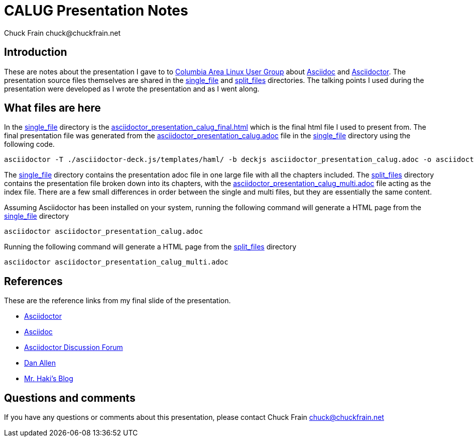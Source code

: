 = CALUG Presentation Notes
Chuck Frain chuck@chuckfrain.net
:ghub: https://github.com/chuckf/calug_adoc
:ghubmas: https://github.com/chuckf/calug_adoc/tree/master
:sifile: {ghubmas}/single_file
:spfile: {ghubmas}/split_files

== Introduction

These are notes about the presentation I gave to to http://calug.org[Columbia Area Linux User Group] about http://asciidoc.org[Asciidoc] and http://asciidcotor.org[Asciidoctor].
The presentation source files themselves are shared in the {sifile}[single_file] and {spfile}[split_files] directories.
The talking points I used during the presentation were developed as I wrote the presentation and as I went along.

== What files are here

In the {sifile}[single_file] directory is the {sifile}/asciidoctor_presentation_calug_final.html[asciidoctor_presentation_calug_final.html] which is the final html file I used to present from.
The final presentation file was generated from the {sifile}/asciidoctor_presentation_calug.adoc[asciidoctor_presentation_calug.adoc] file in the {sifile}[single_file] directory using the following code.

[source]
----
asciidoctor -T ./asciidoctor-deck.js/templates/haml/ -b deckjs asciidoctor_presentation_calug.adoc -o asciidoctor_presentation_calug_final.html
----

The {sifile}[single_file] directory contains the presentation adoc file in one large file with all the chapters included.
The {spfile}[split_files] directory contains the presentation file broken down into its chapters, with the {spfile}/asciidoctor_presentation_calug_multi.adoc[asciidoctor_presentation_calug_multi.adoc] file acting as the index file.
There are a few small differences in order between the single and multi files, but they are essentially the same content.

Assuming Asciidoctor has been installed on your system, running the following command will generate a HTML page from the {sifile}[single_file] directory

[source]
----
asciidoctor asciidoctor_presentation_calug.adoc
----

Running the following command will generate a HTML page from the {spfile}[split_files] directory

[source]
----
asciidoctor asciidoctor_presentation_calug_multi.adoc
----

== References

These are the reference links from my final slide of the presentation.

* http://asciidoctor.org[Asciidoctor]
* http://asciidoc.org[Asciidoc]
* http://discuss.asciidoctor.org[Asciidoctor Discussion Forum]
* http://twitter.com/mojavelinux[Dan Allen]
* http://mrhaki.blogspot.ch/search/label/Asciidoc[Mr. Haki's Blog]

== Questions and comments

If you have any questions or comments about this presentation, please contact {author}

